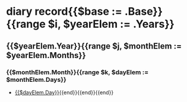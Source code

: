 * diary record{{$base := .Base}}{{range $i, $yearElem := .Years}}
** {{$yearElem.Year}}{{range $j, $monthElem := $yearElem.Months}}
*** {{$monthElem.Month}}{{range $k, $dayElem := $monthElem.Days}}
    - [[file:{{$base}}/{{$dayElem.Path}}][{{$dayElem.Day}}]]{{end}}{{end}}{{end}}
